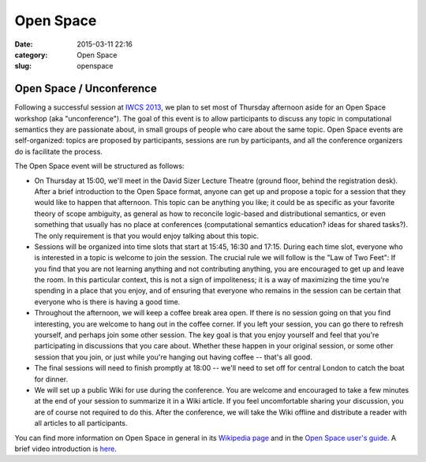 ==========
Open Space
==========

:date: 2015-03-11 22:16
:category: Open Space
:slug: openspace

.. 
   .. contents::
       :depth: 1

Open Space / Unconference
=========================

Following a successful session at `IWCS 2013
<http://www.ling.uni-potsdam.de/iwcs2013/>`_, we plan to set most of Thursday
afternoon aside for an Open Space workshop (aka "unconference"). The goal of
this event is to allow participants to discuss any topic in computational
semantics they are passionate about, in small groups of people who care about
the same topic. Open Space events are self-organized: topics are proposed by
participants, sessions are run by participants, and all the conference
organizers do is facilitate the process.

The Open Space event will be structured as follows:

* On Thursday at 15:00, we'll meet in the David Sizer Lecture Theatre (ground
  floor, behind the registration desk). After a brief introduction to the Open
  Space format, anyone can get up and propose a topic for a session that they
  would like to happen that afternoon. This topic can be anything you like; it
  could be as specific as your favorite theory of scope ambiguity, as general as
  how to reconcile logic-based and distributional semantics, or even something
  that usually has no place at conferences (computational semantics education?
  ideas for shared tasks?). The only requirement is that you would enjoy talking
  about this topic.

* Sessions will be organized into time slots that start at 15:45, 16:30 and
  17:15. During each time slot, everyone who is interested in a topic is welcome
  to join the session. The crucial rule we will follow is the "Law of Two Feet":
  If you find that you are not learning anything and not contributing anything,
  you are encouraged to get up and leave the room. In this particular context,
  this is not a sign of impoliteness; it is a way of maximizing the time you're
  spending in a place that you enjoy, and of ensuring that everyone who remains
  in the session can be certain that everyone who is there is having a good
  time.

* Throughout the afternoon, we will keep a coffee break area open. If there is
  no session going on that you find interesting, you are welcome to hang out in
  the coffee corner. If you left your session, you can go there to refresh
  yourself, and perhaps join some other session. The key goal is that you enjoy
  yourself and feel that you're participating in discussions that you care
  about. Whether these happen in your original session, or some other session
  that you join, or just while you're hanging out having coffee -- that's all
  good.

* The final sessions will need to finish promptly at 18:00 -- we'll need to
  set off for central London to catch the boat for dinner.

* We will set up a public Wiki for use during the conference. You are welcome
  and encouraged to take a few minutes at the end of your session to summarize
  it in a Wiki article. If you feel uncomfortable sharing your discussion, you
  are of course not required to do this. After the conference, we will take the
  Wiki offline and distribute a reader with all articles to all participants.

You can find more information on Open Space in general in its `Wikipedia page
<http://en.wikipedia.org/wiki/Open_Space_Technology>`_ and in the `Open Space
user's guide <http://www.openspaceworld.com/users_guide.htm>`_. A brief video
introduction is `here <https://www.youtube.com/watch?v=aD3S0wlbek0>`_.
